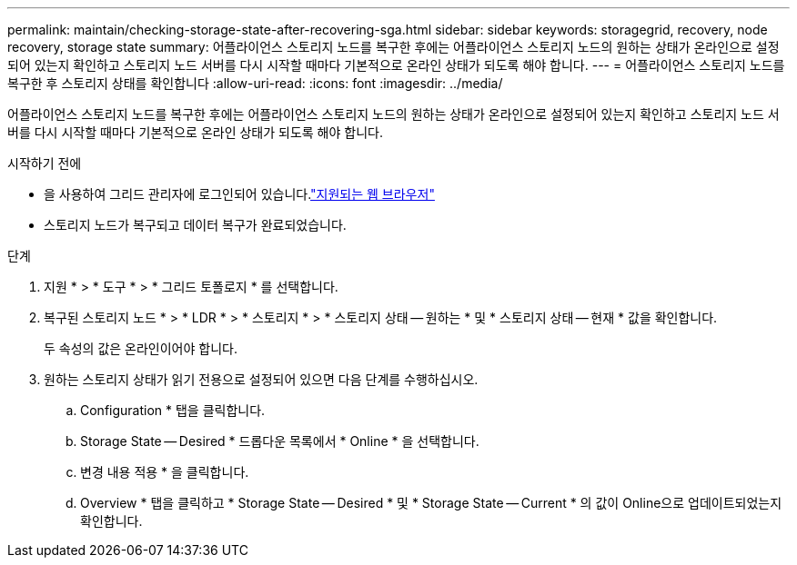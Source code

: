 ---
permalink: maintain/checking-storage-state-after-recovering-sga.html 
sidebar: sidebar 
keywords: storagegrid, recovery, node recovery, storage state 
summary: 어플라이언스 스토리지 노드를 복구한 후에는 어플라이언스 스토리지 노드의 원하는 상태가 온라인으로 설정되어 있는지 확인하고 스토리지 노드 서버를 다시 시작할 때마다 기본적으로 온라인 상태가 되도록 해야 합니다. 
---
= 어플라이언스 스토리지 노드를 복구한 후 스토리지 상태를 확인합니다
:allow-uri-read: 
:icons: font
:imagesdir: ../media/


[role="lead"]
어플라이언스 스토리지 노드를 복구한 후에는 어플라이언스 스토리지 노드의 원하는 상태가 온라인으로 설정되어 있는지 확인하고 스토리지 노드 서버를 다시 시작할 때마다 기본적으로 온라인 상태가 되도록 해야 합니다.

.시작하기 전에
* 을 사용하여 그리드 관리자에 로그인되어 있습니다.link:../admin/web-browser-requirements.html["지원되는 웹 브라우저"]
* 스토리지 노드가 복구되고 데이터 복구가 완료되었습니다.


.단계
. 지원 * > * 도구 * > * 그리드 토폴로지 * 를 선택합니다.
. 복구된 스토리지 노드 * > * LDR * > * 스토리지 * > * 스토리지 상태 -- 원하는 * 및 * 스토리지 상태 -- 현재 * 값을 확인합니다.
+
두 속성의 값은 온라인이어야 합니다.

. 원하는 스토리지 상태가 읽기 전용으로 설정되어 있으면 다음 단계를 수행하십시오.
+
.. Configuration * 탭을 클릭합니다.
.. Storage State -- Desired * 드롭다운 목록에서 * Online * 을 선택합니다.
.. 변경 내용 적용 * 을 클릭합니다.
.. Overview * 탭을 클릭하고 * Storage State -- Desired * 및 * Storage State -- Current * 의 값이 Online으로 업데이트되었는지 확인합니다.




